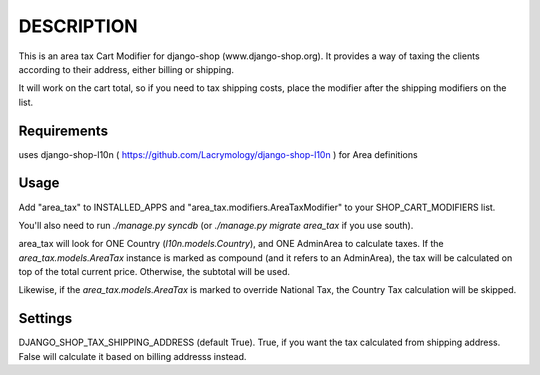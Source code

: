 DESCRIPTION
===========

This is an area tax Cart Modifier for django-shop (www.django-shop.org). It
provides a way of taxing the clients according to their address, either billing
or shipping.

It will work on the cart total, so if you need to tax shipping costs, place
the modifier after the shipping modifiers on the list.

Requirements
------------
uses django-shop-l10n ( https://github.com/Lacrymology/django-shop-l10n ) for
Area definitions

Usage
-----
Add "area_tax" to INSTALLED_APPS and "area_tax.modifiers.AreaTaxModifier" to
your SHOP_CART_MODIFIERS list.

You'll also need to run `./manage.py syncdb` (or `./manage.py migrate area_tax`
if you use south).

area_tax will look for ONE Country (`l10n.models.Country`), and ONE AdminArea
to calculate taxes. If the `area_tax.models.AreaTax` instance is marked as
compound (and it refers to an AdminArea), the tax will be calculated on top of
the total current price. Otherwise, the subtotal will be used.

Likewise, if the `area_tax.models.AreaTax` is marked to override National Tax,
the Country Tax calculation will be skipped.

Settings
--------
DJANGO_SHOP_TAX_SHIPPING_ADDRESS (default True). True, if you want the tax
calculated from shipping address. False will calculate it based on billing
addresss instead.
